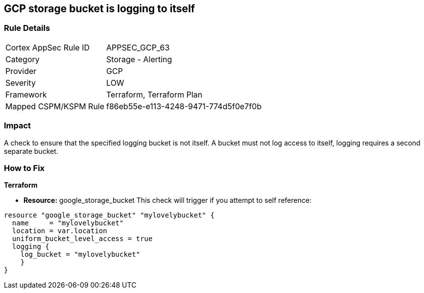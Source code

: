 == GCP storage bucket is logging to itself


=== Rule Details

[cols="1,2"]
|===
|Cortex AppSec Rule ID |APPSEC_GCP_63
|Category |Storage - Alerting
|Provider |GCP
|Severity |LOW
|Framework |Terraform, Terraform Plan
|Mapped CSPM/KSPM Rule |f86eb55e-e113-4248-9471-774d5f0e7f0b
|===


=== Impact
A check to ensure that the specified logging bucket is not itself.
A bucket must not log access to itself, logging requires a second separate bucket.

=== How to Fix


*Terraform* 


* *Resource:* google_storage_bucket This check will trigger if you attempt to self reference:


[source,go]
----
resource "google_storage_bucket" "mylovelybucket" {
  name     = "mylovelybucket"
  location = var.location
  uniform_bucket_level_access = true
  logging {
    log_bucket = "mylovelybucket"
    }
}
----

